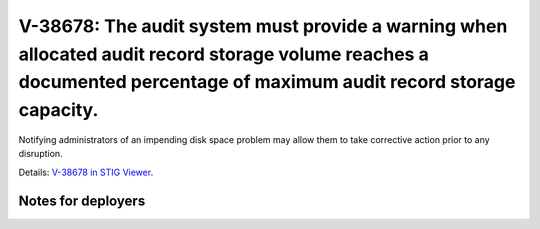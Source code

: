 V-38678: The audit system must provide a warning when allocated audit record storage volume reaches a documented percentage of maximum audit record storage capacity.
---------------------------------------------------------------------------------------------------------------------------------------------------------------------

Notifying administrators of an impending disk space problem may allow them to
take corrective action prior to any disruption.

Details: `V-38678 in STIG Viewer`_.

.. _V-38678 in STIG Viewer: https://www.stigviewer.com/stig/red_hat_enterprise_linux_6/2015-05-26/finding/V-38678

Notes for deployers
~~~~~~~~~~~~~~~~~~~
